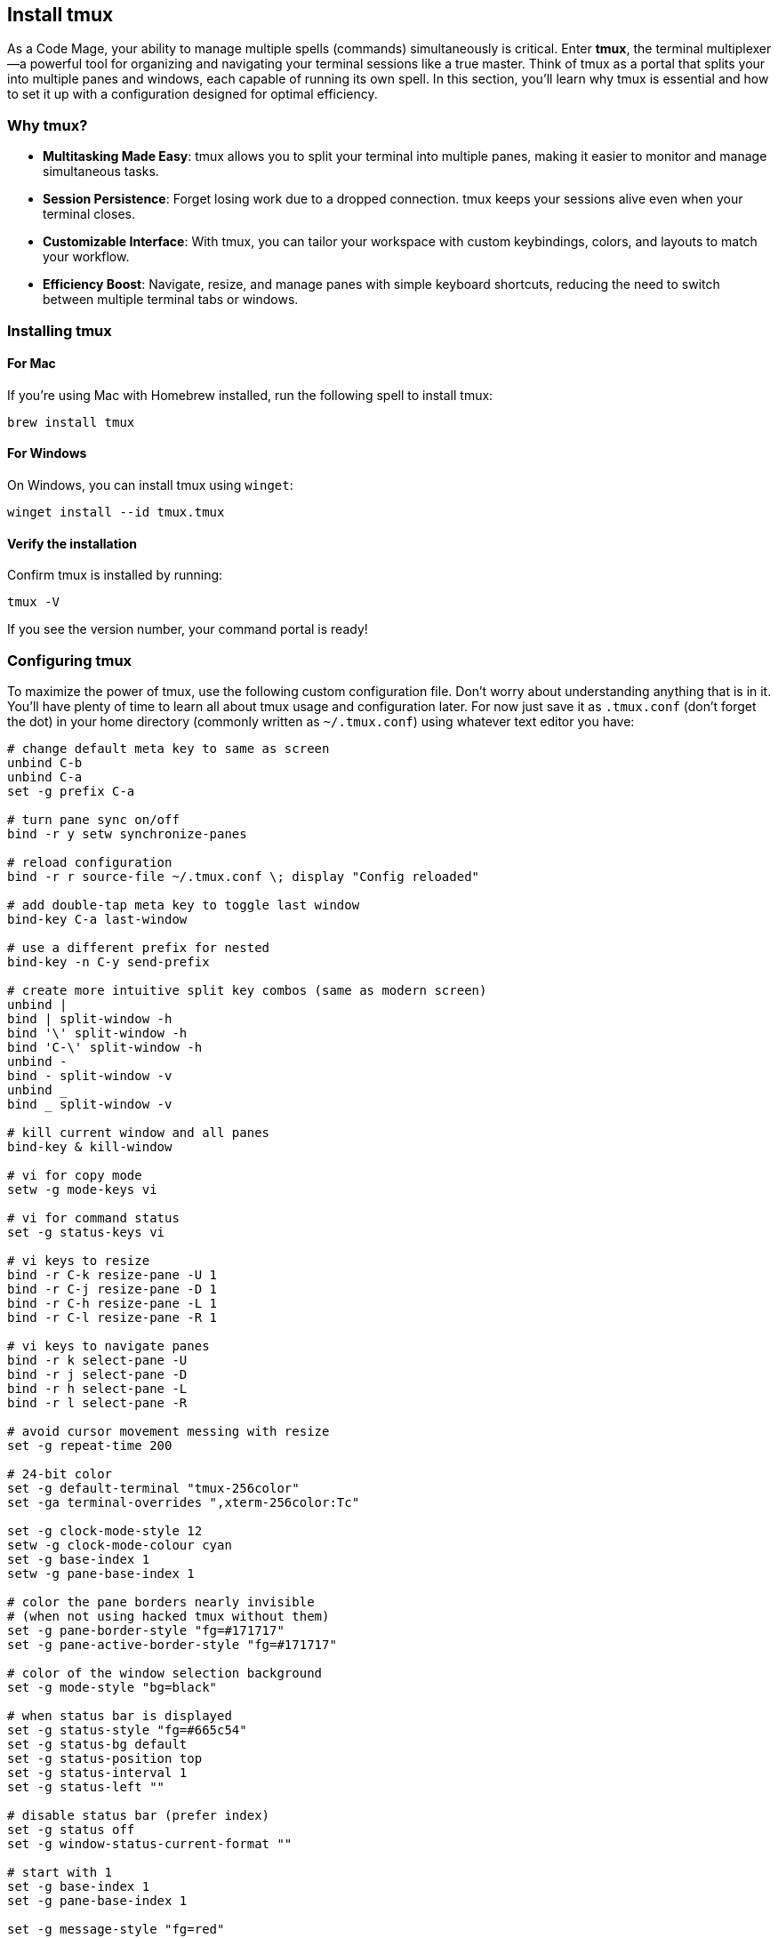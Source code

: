 == Install tmux

As a Code Mage, your ability to manage multiple spells (commands) simultaneously is critical. Enter **tmux**, the terminal multiplexer—a powerful tool for organizing and navigating your terminal sessions like a true master. Think of tmux as a portal that splits your  into multiple panes and windows, each capable of running its own spell. In this section, you'll learn why tmux is essential and how to set it up with a configuration designed for optimal efficiency.

=== Why tmux?

- **Multitasking Made Easy**: tmux allows you to split your terminal into multiple panes, making it easier to monitor and manage simultaneous tasks.
- **Session Persistence**: Forget losing work due to a dropped connection. tmux keeps your sessions alive even when your terminal closes.
- **Customizable Interface**: With tmux, you can tailor your workspace with custom keybindings, colors, and layouts to match your workflow.
- **Efficiency Boost**: Navigate, resize, and manage panes with simple keyboard shortcuts, reducing the need to switch between multiple terminal tabs or windows.

=== Installing tmux

==== For Mac

If you're using Mac with Homebrew installed, run the following spell to install tmux:
[source,shell]
----
brew install tmux
----

==== For Windows

On Windows, you can install tmux using `winget`:
[source,shell]
----
winget install --id tmux.tmux
----

==== Verify the installation

Confirm tmux is installed by running:
[source,shell]
----
tmux -V
----

If you see the version number, your command portal is ready!

=== Configuring tmux

To maximize the power of tmux, use the following custom configuration file. Don't worry about understanding anything that is in it. You'll have plenty of time to learn all about tmux usage and configuration later. For now just save it as `.tmux.conf` (don't forget the dot) in your home directory (commonly written as `~/.tmux.conf`) using whatever text editor you have:

[source,tmux,linenums]
----
# change default meta key to same as screen
unbind C-b
unbind C-a
set -g prefix C-a

# turn pane sync on/off
bind -r y setw synchronize-panes

# reload configuration
bind -r r source-file ~/.tmux.conf \; display "Config reloaded"

# add double-tap meta key to toggle last window
bind-key C-a last-window

# use a different prefix for nested
bind-key -n C-y send-prefix

# create more intuitive split key combos (same as modern screen)
unbind |
bind | split-window -h
bind '\' split-window -h
bind 'C-\' split-window -h
unbind -
bind - split-window -v
unbind _
bind _ split-window -v

# kill current window and all panes
bind-key & kill-window

# vi for copy mode
setw -g mode-keys vi

# vi for command status
set -g status-keys vi

# vi keys to resize
bind -r C-k resize-pane -U 1
bind -r C-j resize-pane -D 1
bind -r C-h resize-pane -L 1
bind -r C-l resize-pane -R 1

# vi keys to navigate panes
bind -r k select-pane -U
bind -r j select-pane -D
bind -r h select-pane -L
bind -r l select-pane -R

# avoid cursor movement messing with resize
set -g repeat-time 200

# 24-bit color
set -g default-terminal "tmux-256color"
set -ga terminal-overrides ",xterm-256color:Tc"

set -g clock-mode-style 12
setw -g clock-mode-colour cyan
set -g base-index 1
setw -g pane-base-index 1

# color the pane borders nearly invisible
# (when not using hacked tmux without them)
set -g pane-border-style "fg=#171717"
set -g pane-active-border-style "fg=#171717"

# color of the window selection background
set -g mode-style "bg=black"

# when status bar is displayed
set -g status-style "fg=#665c54"
set -g status-bg default
set -g status-position top
set -g status-interval 1
set -g status-left ""

# disable status bar (prefer index)
set -g status off
set -g window-status-current-format ""

# start with 1
set -g base-index 1
set -g pane-base-index 1

set -g message-style "fg=red"

# better window names
set -g automatic-rename

# form vim/tmux d/y buffer sync
set -g focus-events
----

=== Activate your tmux configuration

Once the configuration file is in place, reload it with the following command:
[source,shell]
----
tmux source-file ~/.tmux.conf
----
